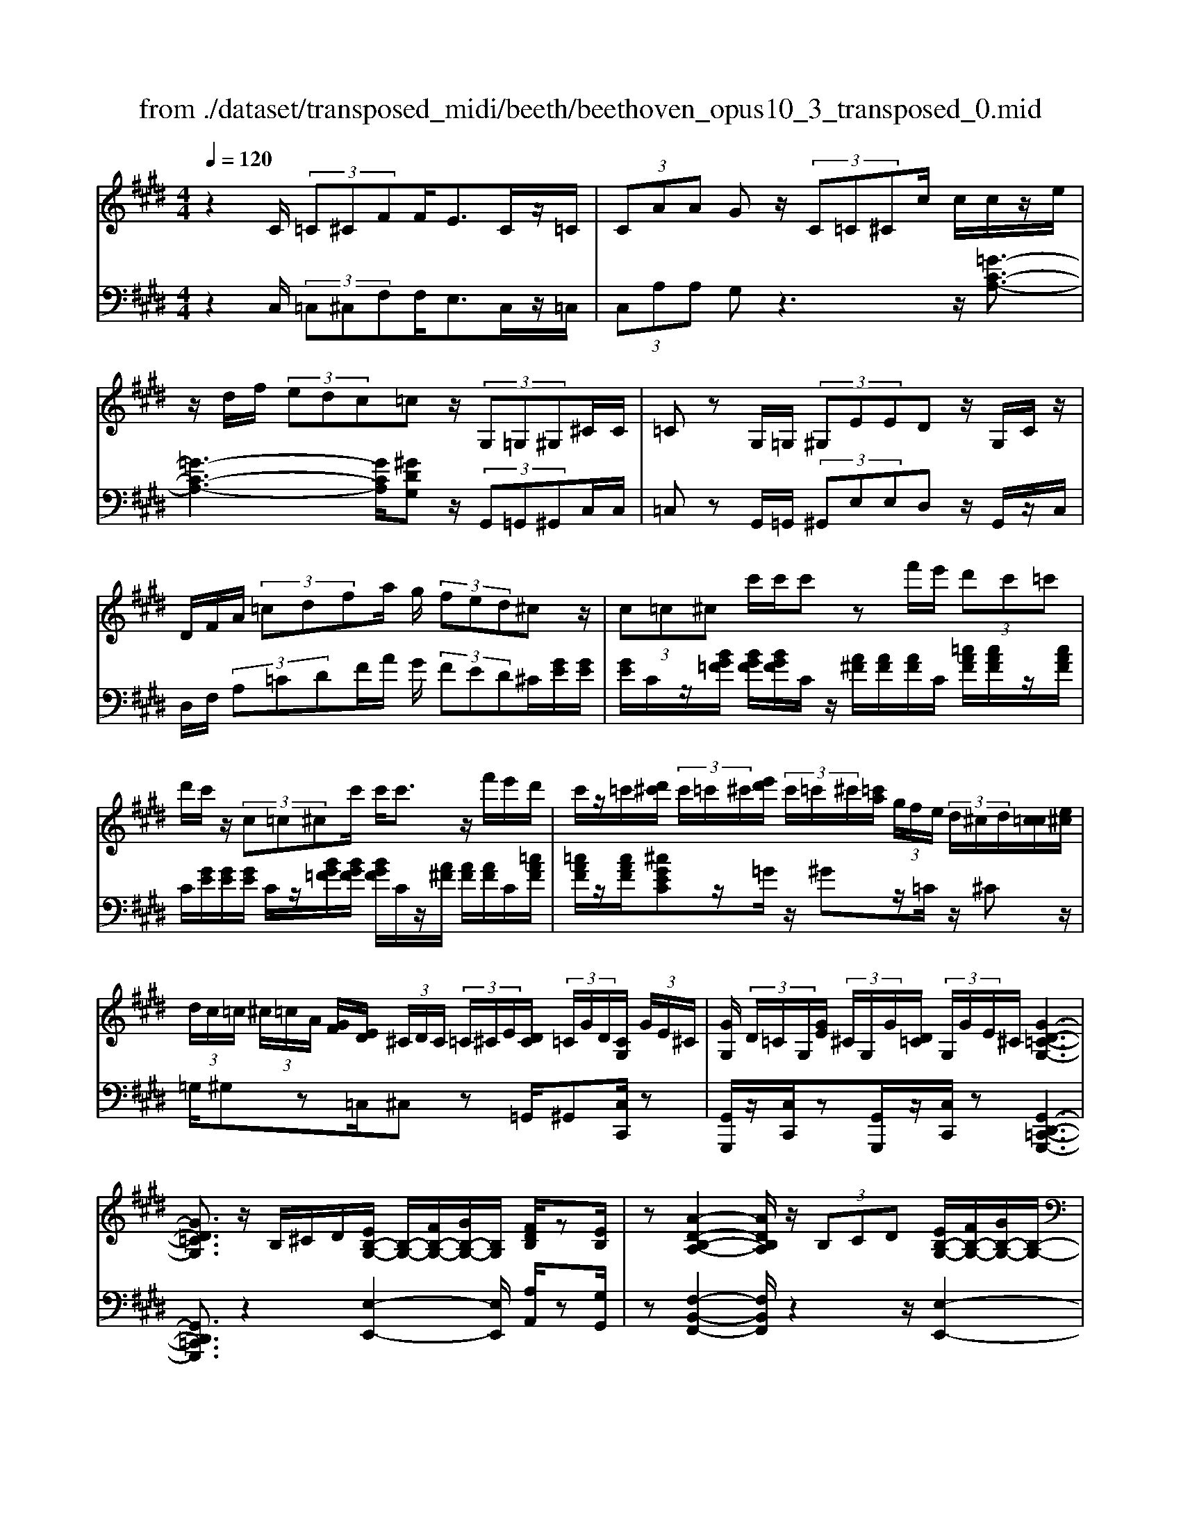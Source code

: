X: 1
T: from ./dataset/transposed_midi/beeth/beethoven_opus10_3_transposed_0.mid
M: 4/4
L: 1/8
Q:1/4=120
% Last note suggests minor mode tune
K:E % 4 sharps
V:1
%%MIDI program 0
z2 C/2 (3=C^CFF<EC/2z/2=C/2| \
 (3CAA Gz/2 (3C=C^Cc/2 c/2c/2z/2e/2| \
z/2d/2f/2 (3edc=cz/2 (3G,=G,^G,^C/2C/2| \
=Cz G,/2=G,/2 (3^G,EED z/2G,/2C/2z/2|
D/2F/2A/2 (3=cdfa/2 g/2 (3fed^cz/2| \
 (3c=c^c c'/2c'/2c' zf'/2e'/2  (3d'c'=c'| \
d'/2c'/2z/2 (3c=c^cc'/2 c'<c' z/2f'/2e'/2d'/2| \
c'/2z/2=c'/2[d'^c']/2  (3c'/2=c'/2^c'/2[e'd']/2 (3c'/2=c'/2^c'/2[=c'a]/2 (3g/2f/2e/2  (3d/2^c/2d/2[c=c]/2[e^c]/2|
 (3d/2c/2=c/2 (3^c/2=c/2A/2 [GF]/2[ED]/2 (3^C/2D/2C/2  (3=C/2^C/2E/2[DC]/2 (3=C/2G/2D/2[CG,]/2 (3G/2E/2^C/2| \
[GG,]/2 (3D/2=C/2G,/2[GE]/2  (3^C/2G,/2G/2[D=C]/2 (3G,/2G/2E/2^C/2[G-D-=C-G,-]3| \
[GD=CG,]3/2z/2 B,/2^C/2D/2[EB,-G,-]/2 [B,-G,-]/2[FB,-G,-]/2[GB,-G,-]/2[B,G,]/2 [FDB,]/2z[EB,]/2| \
z[A-D-B,-A,-]2[ADB,A,]/2z/2  (3B,CD [EB,-G,-]/2[FB,-G,-]/2[GB,-G,-]/2[B,-G,-]/2|
[B,G,]/2[FCF,]/2z [ECF,]/2z/2[B,-F,-D,-]2[B,F,D,]/2zB,/2C/2D/2| \
[EB,-G,-]/2[B,-G,-]/2[FB,-G,-]/2[GB,-G,-]/2 [B,G,]/2z/2[FDB,]/2z/2 [EB,]/2z[c-A-E-C-]2[c-AEC]/2| \
c/2 (3cBA (3GFED/2[CA,-F,-] [B,A,F,]3/2[B,-G,-E,-]/2| \
[B,G,E,]2 z/2 (3BAGG/2 (3FED[CA,-F,-]|
[B,A,-F,-][A,F,]/2[B,-G,-E,-]2[B,G,E,]/2 z/2[bB]/2[aA]/2[gG]/2 [gG]/2z/2[fF]/2[eE]/2| \
[dD]/2[cC]/2z/2[BB,]/2 [cC]/2[dD]/2E/2 (3e/2E/2e/2[eE]/2 (3E/2e/2E/2 [eE]/2 (3e/2E/2e/2E/2| \
[eE]/2[eE]/2 (3e/2E/2e/2 [eE]/2 (3E/2e/2E/2[eE]/2  (3e/2E/2e/2[eE] ze/2d/2| \
e/2[c'a]/2z/2[c'a]/2 [c'-a]c'/2z/2 [ba]/2[gf]/2 (3e/2d/2c/2 [=cB]/2 (3^A/2=A/2G/2A/2|
B/2 (3A/2G/2F/2E/2 D/2 (3C/2B,/2A,/2G,/2>F,/2A,/2C/2F/2 z[A,F,]/2B,/2| \
D/2z/2 (3d/2d'/2d/2  (3d'/2d/2d'/2[d'd]/2 (3d/2d'/2d/2[d'd]/2 (3d'/2d/2d'/2 [e'e]/2 (3e/2e'/2e/2e'/2| \
[e'e]/2[e'e]/2 (3e/2e'/2=f/2 [f'f]/2f'/2>^f/2a/2 [f'c']/2z (3d/2f/2a/2d'/2z| \
[e'bge]b/2b<bb/2 b/2b/2z [DA,F,]/2z3/2|
z/2[DA,F,]/2z/2[EG,]/2 z[FEC]/2z/2 [GEB,]/2z[FDA,]/2 z/2[EG,]/2z| \
[c'b]/2[b^a]/2b/2z/2 b/2 (3c'/2b/2a/2b/2 z/2[D=A,F,]/2z2[E-^A,-=G,-E,-]| \
[E^A,=G,E,]3/2[FEC]/2 z/2[^GEB,]/2z [FD=A,]/2z/2[EG,]/2z[AD]/2[GE]/2z/2| \
z[dA]/2[eG]/2 z3/2[ad]/2 [ge]/2z3/2 [d'a]/2[e'g]/2z|
z/2[EB,G,]z4z/2 C/2=C/2^C/2F/2| \
F/2z/2E z/2 (3C=C^CA/2A/2GzC/2| \
 (3=C^Cc c/2c/2z/2 (3edf (3edc=c/2-| \
=c/2z/2 (3G,=G,^G,^C/2C/2 =Cz G,/2=G,/2^G,/2E/2|
E/2z/2D>G, (3=CDFA/2 (3cdfa/2| \
g/2 (3fedcz/2  (3c=c^c c'/2c'/2c'| \
zf'/2e'/2  (3d'c'=c' d'/2^c'/2z/2 (3c=c^cc'/2| \
c'<c' z/2f'/2 (3e'd'c'=c'/2[d'^c']/2  (3c'/2=c'/2^c'/2[e'd']/2c'/2|
[c'=c']/2[c'a]/2 (3g/2f/2e/2  (3d/2^c/2d/2[c=c]/2[e^c]/2  (3d/2c/2=c/2 (3^c/2=c/2A/2 [GF]/2[ED]/2 (3^C/2D/2C/2| \
 (3=C/2^C/2E/2[DC]/2 (3=C/2G/2D/2[CG,]/2 (3G/2E/2^C/2 [GG,]/2 (3D/2=C/2G,/2[GE]/2  (3^C/2G,/2G/2[D=C]/2G,/2| \
[GE]/2C/2[G-D-=C-G,-]4[GDCG,]/2z/2 B,/2^C/2D/2[EB,-G,-]/2| \
[B,-G,-]/2[FB,-G,-]/2[GB,-G,-]/2[B,G,]/2 [FDB,]/2z[EB,]/2 z[A-D-B,-A,-]2[ADB,A,]/2z/2|
 (3B,CD [EB,-G,-]/2[FB,-G,-]/2[GB,-G,-]/2[B,G,][FCF,]/2z [ECF,]/2z/2[B,-F,-D,-]| \
[B,F,D,]3/2zB,/2C/2D/2 [EB,-G,-]/2[B,-G,-]/2[FB,-G,-]/2[GB,-G,-]/2 [B,G,]/2z/2[FDB,]/2z/2| \
[EB,]/2z[c-A-E-C-]2[c-AEC]/2 c/2 (3cBAG/2F/2z/2| \
E/2D/2[CA,-F,-] [A,-F,-]/2[B,-A,F,][B,-B,G,-E,-]/2 [B,G,E,]2 z/2B/2A/2z/2|
G/2 (3GFED/2[CA,-F,-] [B,A,-F,-][A,F,]/2[B,-G,-E,-]2[B,G,E,]/2| \
z/2[bB]/2[aA]/2[gG]/2 z/2[gG]/2[fF]/2[eE]/2 [dD]/2[cC]/2z/2[BB,]/2 [cC]/2[dD]/2E/2e/2| \
[eE]/2[eE]/2 (3E/2e/2E/2 [eE]/2 (3e/2E/2e/2 (3E/2e/2E/2[eE]/2 (3e/2E/2e/2 [eE]/2 (3E/2e/2E/2[eE]/2| \
 (3e/2E/2e/2[eE] ze/2d/2 e/2[c'a]/2z/2[c'a]/2 [c'-a]c'/2z/2|
[ba]/2[gf]/2 (3e/2d/2c/2 [=cB]/2 (3^A/2=A/2G/2A/2 B/2 (3A/2G/2F/2E/2 D/2 (3^C/2B,/2A,/2G,/2| \
z/2[A,F,]/2C/2F/2 z[A,F,]/2B,/2 D/2z/2 (3d/2d'/2d/2  (3d'/2d/2d'/2[d'd]/2d/2| \
[d'd]/2[d'd]/2 (3d'/2d/2d'/2 [e'e]/2 (3e/2e'/2e/2 (3e'/2e/2e'/2[e'e]/2 (3e/2e'/2=f/2 [f'f]/2f'/2>^f/2a/2| \
[f'c']/2z (3d/2f/2a/2d'/2z [e'bge]b/2b<bb/2|
b/2b/2z [DA,F,]/2z2[DA,F,]/2z/2[EG,]/2 z[FEC]/2z/2| \
[GEB,]/2z[FDA,]/2 z/2[EG,]/2z [c'b]/2[b^a]/2b/2z/2 b/2 (3c'/2b/2a/2b/2| \
z/2[DA,F,]/2z2[E-^A,-=G,-E,-]2[EA,G,E,]/2[FEC]/2 z/2[^GEB,]/2z| \
[FDA,]/2z/2[EG,]/2z[AD]/2[GE]/2z3/2[dA]/2[eG]/2 z3/2[ad]/2|
[ge]/2z3/2 [d'a]/2[e'g]/2z3/2[EB,G,]z2z/2| \
z6 zE/2D/2| \
 (3EBB =D/2^D/2B/2B/2 z4| \
z/2F/2 (3=F^FBB/2E/2  (3=FBB F/2^F/2=d/2d/2|
z/2=G/2^G/2 (3=ddcB/2 ^A/2 (3BG=Af/2f/2=c/2| \
 (3caa =f/2^f/2 (3=c'c'ga/2d'/2  (3d'=d'^d'| \
f'/2f'/2f'2-f'/2z/2 A/2A/2A/2=C2-C/2| \
z/2 (3A,,A,,A,, (3=C,,A,,A,,A,,C,,2-C,,/2-|
=C,,2- C,,/2z/2^C/2=C/2  (3^CFF Ez/2C/2| \
 (3=C^CA A/2GzC/2=C/2 (3^Cccc/2| \
z/2 (3edfe/2d/2c/2 =cz G,/2=G,/2^G,/2^C/2| \
z/2C<=C (3G,=G,^G,E/2E/2z/2 Dz/2G,/2|
 (3=CDF A/2c/2 (3dfag/2 (3fed^c/2-| \
c/2z/2 (3c=c^cc'/2c'/2 c'z f'/2e'/2d'/2c'/2| \
=c'/2z/2d'/2^c'/2 z/2c/2z/2z/2 z/2[f=f]/2[g=g]/2 (3a/2^a/2b/2[c'=c']/2z/2^f'/2| \
e'/2 (3d'c'=c'[d'^c']/2[c'=c']/2 (3^c'/2e'/2d'/2[c'=c']/2 (3^c'/2=c'/2a/2 [gf]/2 (3e/2d/2^c/2[dc]/2|
 (3=c/2^c/2e/2[dc]/2 (3=c/2^c/2=c/2[AG]/2 (3F/2E/2D/2  (3^C/2D/2C/2[C=C]/2[ED]/2  (3^C/2=C/2G/2 (3D/2C/2G,/2| \
[GE]/2 (3C/2G,/2G/2[D=C]/2  (3G,/2G/2E/2[^CG,]/2 (3G/2D/2=C/2[GG,]/2E/2[G-D-^C=C-G,-]/2 [G-D-C-G,-]2| \
[G-D-=C-G,-]2 [GDCG,]/2z (3G^Ac[^cG-=F-]/2 [dG-F-]/2[fG-F-]/2[GF]| \
[dGD]/2z[cG=F]/2 z/2[^f-=c-G-F-]2[fcGF]/2z G/2^A/2c/2[^cG-=F-]/2|
[G-=F-]/2[dG-F-]/2[fG-F-]/2[GF]/2 z/2[d^AD]/2z/2[cAD]/2 z[G-D-=C-]2[GDC]/2z/2| \
 (3G^A=c [^cG-=F-]/2[dG-F-]/2[G-F-]/2[fG-F-]/2 [GF]/2[dGD]/2z [cGF]/2z/2A/2-[a-^f-c-A-]/2| \
[^a-f-c-A]3/2[a-fc]/2 a/2 (3agf=f/2 (3dc=c[A^F-D-]| \
[GFD]3/2[G-=F-C-]2[GFC]/2 z/2 (3g^f=ff/2d/2c/2|
=c/2[AF-D-][F-D-]/2 [GFD][G-E-^C-]2[GEC]/2z/2 [gG]/2z/2[fF]/2[eE]/2| \
[eE]/2[dD]/2z/2[cC]/2 [=cC]/2[AA,]/2[GG,]/2[^AA,]/2 z/2[cC]/2[^cC] zc/2=c/2| \
c/2[fd]/2z/2[fd]/2 [ec]z c/2=c/2^c/2[af]/2 [af]/2z/2[ge]| \
z/2 (3c'=c'^c'[f'd']/2z/2[f'd']/2 z/2[f'-d']f'/2  (3e'/2d'/2c'/2[c'=c']/2d'/2|
[c'=c']/2[ag]/2 (3f/2e/2f/2 g/2f/2e/2 (3d/2^c/2B/2A/2G/2F/2<E/2 (3D/2F/2A/2d/2| \
z (3=C/2D/2F/2 c/2z/2c/2 (3c'/2c/2c'/2 (3c/2c'/2c/2[c'c]/2  (3c'/2c/2c'/2[c'c]/2c/2| \
[=c'^c]/2[c'c]/2 (3c'/2c/2c'/2  (3c/2c'/2c/2[c'c]/2 (3c'/2c/2c'/2[c'c]/2z/2[af]/2 d'/2f'/2z| \
[fd]/2=c'/2d'/2z/2 [^c'gec]g/2z/2 g/2g>gg/2g/2z/2|
[=CF,D,]/2z2[CF,D,]/2z [^CE,C,]/2z/2[DC^A,]/2z/2 [ECG,]/2z[D=CF,]/2| \
z/2[CG,E,]/2z [ag]/2g/2[g=g]/2z[a^g]/2[g=g]/2^g/2 z[=CF,D,]/2z/2| \
z3/2[C-=G,-E,-C,-]2[CG,E,C,]/2 [DC^A,]/2z/2[EC^G,]/2z[D=CF,]/2z/2[^CG,E,]/2| \
z/2[F=C]/2z/2[E^C]/2 z[=cF]/2[^cE]/2 z3/2[f=c]/2 [e^c]/2z3/2|
[=c'f]/2[^c'e]/2z3/2[=GC]/2[F=D]/2z3/2[dF]/2[cG]/2 z3/2[fd]/2| \
[=gc]/2z3/2 [=d'f]/2[c'g][e'-g-]4[e'-g-]/2| \
[e'=g]/2[=d'e-]3/2 [c'-e][c'b-c-]/2[bc-][ac-][fc-]/2 [agc-]/2[g-c-]3/2| \
[=g-c-]4 [g-c]g/2z3/2A,/2B,/2|
z/2C/2[=DA,-F,-]/2[EA,-F,-]/2 [A,-F,-]/2[FA,-F,-]/2[A,F,] [EA,]/2z[DA,]/2 z[=G-C-A,-G,-]| \
[=GCA,G,]3z/2 (3A,B,C[=DA,-F,-]/2 [EA,-F,-]/2[A,-F,-]/2[FA,-F,-]/2[A,-F,-]/2| \
[A,F,]/2[EB,E,]/2z [=DB,E,]/2z[A,-E,-C,-]3[A,E,C,]/2z| \
A,/2z/2B,/2C/2 z/2[=DA,-F,-]/2[EA,-F,-]/2[A,-F,-]/2 [FA,-F,-]/2[A,F,][EA,]/2 z[DA,]/2z/2|
z[=G-C-A,-G,-]2[GC-A,-G,-]/2[ECA,-G,-][C-A,-G,-]3[C-A,-G,-]/2| \
[CA,=G,]2 z2 z/2[^A,-G,-]/2[C-A,-G,-]/2[G-C-A,-G,-]2[G-C-A,-G,-]/2| \
[=GC-^A,-G,-]/2[E-CA,-G,-][EA,-G,-]/2 [C-A,-G,-]6| \
[C-^A,=G,-]3/2[CG,]/2 z3/2[C^G,]/2 [GE]/2E/2C/2z/2 G,/2z3/2|
z3z/2 (3CD=F^F/2  (3GAc'| \
=c'/2 (3^c'f'f'=f'z3/2 (3CDF^F/2G/2| \
 (3Ac'=c' ^c'/2f'/2f'/2=f'zc/2  (3=c^c^f| \
f/2=fzC/2=C/2 (3^C^FF=Fz/2C,,/2C,,/2-|
C,,z C,,<C,, 
V:2
%%clef bass
%%MIDI program 0
z2 C,/2 (3=C,^C,F,F,<E,C,/2z/2=C,/2| \
 (3C,A,A, G,z3 z/2[=G-C-A,-]3/2| \
[=G-C-A,-]3[GCA,]/2[^GDG,]z/2 (3G,,=G,,^G,,C,/2C,/2| \
=C,z G,,/2=G,,/2 (3^G,,E,E,D, z/2G,,/2z/2C,/2|
D,/2F,/2 (3A,=CDF/2A/2 G/2 (3FED^C/2[GE]/2[GE]/2| \
[GE]/2C/2z/2[BG=F]/2 [BGF]/2[BGF]/2C/2z/2 [A^F]/2[AF]/2[AF]/2C/2 [=cAF]/2[cAF]/2z/2[cAF]/2| \
C/2[GE]/2[GE]/2[GE]/2 C/2z/2[BG=F]/2[BGF]/2 [BGF]/2C/2z/2[A^F]/2 [AF]/2[AF]/2C/2[=cAF]/2| \
[=cAF]/2z/2[cAF]/2[^cGEC]z/2=G/2z/2 ^Gz/2=C/2 z/2^Cz/2|
=G,/2^G,z=C,/2^C, z=G,,/2^G,,[C,C,,]/2z| \
[G,,G,,,]/2z/2[C,C,,]/2z[G,,G,,,]/2z/2[C,C,,]/2 z[G,,-D,,-=C,,-G,,,-]3| \
[G,,D,,=C,,G,,,]3/2z2[E,-E,,-]2[E,E,,]/2 [A,A,,]/2z[G,G,,]/2| \
z[F,-B,,-F,,-]2[F,B,,F,,]/2z2z/2 [E,-E,,-]2|
[E,E,,]/2[A,,A,,,]/2z [^A,,A,,,]/2z/2[B,,-B,,,-]2[B,,B,,,]/2z2z/2| \
z/2[E,-E,,-]2[E,E,,]/2[A,A,,]/2z/2 [G,G,,]/2z[A,E,C,A,,]3/2z| \
z2 z/2B,,3-[B,,-B,,,]/2 B,,/2-[B,,-C,,]/2[B,,-D,,]/2[B,,-E,,]/2| \
[B,,-F,,]/2B,,/2-[B,,-G,,]/2B,,/2- [B,,-F,,][B,,E,,]3/2B,,3-[B,,-B,,,]/2|
[B,,-C,,]/2B,,/2-[B,,-D,,]/2[B,,-E,,]/2 [B,,-F,,]/2[B,,-G,,]/2B,,- [B,,-F,,][B,,E,,]3/2[F,C,A,,]z/2| \
z[A,F,B,,] z3/2[G,E,]z/2 (3E,D,E,[A,C,]/2[A,C,]/2| \
[G,B,,]z  (3E,D,E, [CA,]/2[CA,]/2[B,G,]/2E,/2  (3E/2E,/2E/2[EE,]/2E,/2| \
[EE,]/2 (3E/2E,/2E/2E,/2 E/2[D-B,-A,-F,-D,-]4[DB,A,F,D,][E-B,-G,-E,-]/2|
[EB,G,E,]/2z4[A,,A,,,]/2z [A,,A,,,]/2[B,,B,,,]/2z| \
z/2[B,,B,,,]/2z [BA]/2 (3c/2B/2A/2[GF]/2 E/2D/2 (3C/2B,/2A,/2 G,/2A,/2B,/2A,/2| \
[G,F,]/2E,/2D,/2 (3C,/2B,,/2A,,/2G,,/2[A,,A,,,]/2z3/2[A,,A,,,]/2[B,,B,,,]/2 z3/2[B,,B,,,]/2| \
[E,B,,G,,E,,][G=F]/2z/2 [GF]/2[A^F]/2z/2[G=F]/2 z/2[GF]/2[A^F]/2z/2 [B,,B,,,]/2z3/2|
z/2[=C,C,,]/2z [^C,C,,]/2z/2[^A,,A,,,]/2z/2 [B,,B,,,]/2z[B,,B,,,]/2 z/2[E,E,,]/2z| \
[G=F]/2[GF]/2[A^F]/2z[G=F]/2[GF]/2[A^F]/2 z[B,,B,,,]/2z2[=C,-=G,,-E,,-C,,-]/2| \
[=C,=G,,E,,C,,]2 [^A,,A,,,]/2z/2[B,,B,,,]/2z/2 [B,,B,,,]/2zE,,/2 E,/2z3/2| \
E,,/2E,/2z3/2E,,/2E,/2z3/2E,,/2E,/2 zE,,-|
E,,/2z4z3/2  (3C,=C,^C,| \
F,/2F,/2E, zC,/2=C,/2  (3^C,A,A, G,z| \
z2 z/2[=G-C-A,-]4[GCA,][^G-D-G,-]/2| \
[GDG,]/2z/2 (3G,,=G,,^G,,C,/2C,/2 =C,z G,,/2=G,,/2^G,,/2E,/2|
z/2E,/2D, zG,,/2=C,/2 D,/2 (3F,A,CD/2F/2A/2| \
 (3GFE D/2C/2[GE]/2[GE]/2 z/2[GE]/2C/2[BG=F]/2 [BGF]/2[BGF]/2z/2C/2| \
[AF]/2[AF]/2[AF]/2C/2 [=cAF]/2z/2[cAF]/2[cAF]/2 ^C/2[GE]/2[GE]/2z/2 [GE]/2C/2[BG=F]/2[BGF]/2| \
[BG=F]/2z/2C/2[A^F]/2 [AF]/2[AF]/2C/2z/2 [=cAF]/2[cAF]/2[cAF]/2[^cGEC]z=G/2|
Gz =C<^C =G,/2z/2^G, z/2=C,/2z/2^C,/2-| \
C,/2z/2=G,,<^G,,[C,C,,]/2z/2 [G,,G,,,]/2z[C,C,,]/2 z/2[G,,G,,,]/2z/2[C,C,,]/2| \
z[G,,-D,,-=C,,-G,,,-]4[G,,D,,C,,G,,,]/2z2z/2| \
[E,-E,,-]2 [E,E,,]/2[A,A,,]/2z/2[G,G,,]/2 z[F,-B,,-F,,-]2[F,B,,F,,]/2z/2|
z2 [E,-E,,-]2 [E,E,,]/2[A,,A,,,]/2z [^A,,A,,,]/2z[B,,-B,,,-]/2| \
[B,,B,,,]2 z2 z/2[E,-E,,-]2[E,E,,]/2[A,A,,]/2z/2| \
z/2[G,G,,]/2z/2[A,E,C,A,,]3/2z4B,,-| \
B,,2- [B,,-B,,,]/2[B,,-C,,]/2[B,,-D,,]/2[B,,-E,,]/2 B,,/2-[B,,-F,,]/2[B,,-G,,]/2B,,/2- [B,,-F,,]B,,/2-[B,,-E,,-]/2|
[B,,-E,,-]/2[B,,-B,,E,,]/2B,,2-B,,/2-[B,,-B,,,]/2 B,,/2-[B,,-C,,]/2[B,,-D,,]/2[B,,-E,,]/2 [B,,-F,,]/2B,,/2-[B,,-G,,]/2B,,/2-| \
[B,,-F,,][B,,E,,]3/2[F,C,A,,]z3/2[A,F,B,,] z3/2[G,-E,-]/2| \
[G,E,]/2zE,/2 D,/2E,/2[A,C,]/2[A,C,]/2 z/2[G,B,,]z/2  (3E,D,E,| \
[CA,]/2[CA,]/2[B,G,]/2z/2 [EE,]/2 (3E,/2E/2E,/2[EE,]/2  (3E/2E,/2E/2 (3E,/2E/2E,/2 E/2[D-B,-A,-F,-D,-]3/2|
[D-B,-A,-F,-D,-]3[DB,A,F,D,]/2[EB,G,E,]z3z/2| \
z/2[A,,A,,,]/2z [A,,A,,,]/2z/2[B,,B,,,]/2z[B,,B,,,]/2z  (3A/2B/2c/2[BA]/2G/2| \
[FE]/2D/2C/2 (3B,/2A,/2G,/2A,/2B,/2A,/2  (3G,/2F,/2E,/2D,/2C,/2  (3B,,/2A,,/2G,,/2[A,,A,,,]/2z/2| \
z[A,,A,,,]/2[B,,B,,,]/2 z3/2[B,,B,,,]/2 [E,B,,G,,E,,]z/2[G=F]/2 [GF]/2[A^F]/2z|
[G=F]/2[GF]/2[A^F]/2z[B,,B,,,]/2z3/2[=C,C,,]/2z [^C,C,,]/2z/2[^A,,A,,,]/2z/2| \
z/2[B,,B,,,]/2z/2[B,,B,,,]/2 z[E,E,,]/2z/2 [G=F]/2[GF]/2z/2[A^F]/2 z/2[G=F]/2[GF]/2[A^F]/2| \
z[B,,B,,,]/2z2[=C,-=G,,-E,,-C,,-]2[C,G,,E,,C,,]/2 [^A,,A,,,]/2z/2[B,,B,,,]/2z/2| \
z/2[B,,B,,,]/2z/2E,,/2 E,/2z3/2 E,,/2E,/2z3/2E,,/2E,/2z/2|
zE,,/2E,/2 z3/2E,,3/2z3| \
z2  (3C,=C,^C, [B,G,]/2[B,G,]/2z/2[B,-G,-]2[B,-G,-]/2| \
[B,-G,-]2 [B,-B,A,-G,]/2[B,A,]/2z B,,/2^A,,/2B,,/2[B,=A,]/2 [B,A,]/2z/2[B,-A,-]| \
[B,A,]4 [B,G,]z [=DB,F,]z|
z/2[CB,G,=F,]z4[CA,^F,]z3/2| \
[CA,F,E,]z [=CA,F,D,]z3/2[A,F,D,^C,]z3/2[A,F,D,=C,]| \
z2 a/2a/2a/2=c2-c/2 z/2A,/2A,/2A,/2| \
 (3=C,A,A,  (3A,C,A, A,/2A,C,2-C,/2-|
=C,2- C,/2z/2 (3^C,=C,^C,F,/2F,/2 E,z| \
C,/2=C,/2 (3^C,A,A,G, z3z/2[=G-C-A,-]/2| \
[=G-C-A,-]4 [GCA,]/2[^GDG,]z/2  (3G,,=G,,^G,,| \
C,/2C,/2=C, zG,,/2 (3=G,,^G,,E,E,/2 D,z|
G,,/2=C,/2D,/2 (3F,A,CD/2 F/2 (3AGFE/2D/2^C/2| \
[GE]/2[GE]/2z/2[GE]/2 C/2[BG=F]/2[BGF]/2[BGF]/2 z/2C/2[A^F]/2[AF]/2 [AF]/2C/2[=cAF]/2z/2| \
[=cAF]/2[cAF]/2^C/2[GE]/2 [GE]/2z/2[GE]/2C/2 [BG=F]/2[BGF]/2[BGF]/2z/2 C/2[A^F]/2[AF]/2[AF]/2| \
C/2z/2[=cAF]/2[cAF]/2 [cAF]/2[^cGEC]z=G/2^G z=C/2^C/2-|
C/2z/2=G,/2z/2 ^G,z/2=C,/2 z/2^C,>=G,,^G,,z/2| \
[C,C,,]/2z/2[G,,G,,,]/2z[C,C,,]/2z/2[G,,G,,,]/2 z/2[C,C,,]/2z [G,,-D,,-=C,,-G,,,-]2| \
[G,,D,,=C,,G,,,]3z3 [^C-G,-C,-]2| \
[CG,C,]/2[=CG,F,]/2z/2[^CG,=F,]/2 z[D-G,-D,-]2[DG,D,]/2z2z/2|
[C-G,-C,-]2 [CG,C,]/2[^A,F,]/2z [A,=G,]/2z[^G,-G,,-]2[G,G,,]/2| \
z2 z/2[C-G,-C,-]2[CG,C,]/2[=CG,F,]/2z/2 [^CG,=F,]/2z[^F-C-^A,-F,-]/2| \
[FC^A,F,]z3 z/2G,3-G,/2-| \
[G,-G,,]/2[G,-^A,,]/2[G,-=C,]/2[G,-^C,]/2 G,/2-[G,-D,]/2[G,-=F,]/2G,/2- [G,-D,]G,/2-[G,C,-][G,-C,]/2G,-|
G,3/2-[G,-G,,]/2 G,/2-[G,-^A,,]/2[G,-=C,]/2[G,-^C,]/2 [G,-D,]/2[G,-E,]/2G,- [G,-D,][G,-C,-]| \
[G,C,]/2[F,D,A,,F,,]z3/2[F,D,=C,G,,] z3/2[E,^C,]/2  (3G,G,G,| \
G,/2 (3G,=C,G,^C,/2G,/2 (3G,G,G,G,/2  (3=C,G,^C,| \
G,/2 (3G,G,G,G,/2[G,F,D,=C,]/2z/2 [G,F,D,C,]/2z/2[G,-F,-D,-C,-]3|
[G,F,D,=C,]2 [G,E,^C,]z4F,,/2z/2| \
z/2F,/2G,,/2z3/2G,/2z[GF]/2 (3A/2G/2F/2 [ED]/2C/2=C/2A,/2| \
[G,F,]/2E,/2F,/2G,/2  (3F,/2E,/2D,/2C,/2B,,/2  (3A,,/2G,,/2F,,/2E,,/2[F,,F,,,]/2 z3/2[F,,F,,,]/2| \
[G,,G,,,]/2z3/2 [G,,G,,,]/2[C,G,,E,,C,,][=F=D]/2 z/2[FD]/2[^F^D]/2z/2 [=F=D]/2z/2[FD]/2[^F^D]/2|
z/2[G,,G,,,]/2z2[G,,G,,,]/2z[A,,A,,,]/2z/2[=G,,G,,,]/2 z[^G,,G,,,]/2z/2| \
[G,,G,,,]/2z/2[C,C,,]/2z[=F=D]/2[FD]/2[^F^D]/2 z[=F=D]/2[FD]/2 [^F^D]/2z[G,,G,,,]/2| \
z2 [A,,-E,,-C,,-A,,,-]2 [A,,E,,C,,A,,,]/2[=G,,G,,,]/2z/2[^G,,G,,,]/2 z[G,,G,,,]/2z/2| \
C,,/2C,/2z3/2C,,/2C,/2z3/2C,,/2C,/2 z3/2C,,/2|
C,/2z3/2 A,,,/2A,,/2z3/2A,,,/2A,,/2zA,,,/2z/2A,,/2| \
zA,,,/2z/2 A,,/2z3/2 [A,,-A,,,-]4| \
[A,,-A,,,-]8| \
[A,,A,,,]6 z2|
z3/2[=D,D,,]3[C,=G,,]/2z [D,F,,]/2z[E,-A,,-]/2| \
[E,-A,,-]3[E,A,,]/2z2z/2 [=D,-D,,-]2| \
[=D,D,,][=G,,G,,,]/2z[^G,,G,,,]/2z3/2[A,,-A,,,-]3[A,,A,,,]/2| \
z3[=D,D,,]3 [C,=G,,]/2z[D,F,,]/2|
z3/2[E,-C,-A,,-]6[E,-C,-A,,-]/2| \
[E,-C,-A,,-]2 [E,C,A,,]/2[C,,^A,,,]/2E,,/2[A,,-=G,,]/2 [C,-A,,-]/2[E,-C,-A,,-]3[E,-C,-A,,-]/2| \
[E,-C,-^A,,-]8| \
[E,-C,^A,,]2 E,/2[C,,G,,,]/2[G,,E,,]/2[E,C,]/2 z3E,/2C,/2|
[=C,G,,-G,,,-]/2[D,G,,G,,,]/2z/2[^C,C,,]/2 C,/2C,/2C,/2C,/2 [B,G,]/2z/2[B,G,]/2[B,G,]/2 C,/2[A,F,]/2[A,F,]/2[A,F,]/2| \
z/2C,/2[=CA,F,]/2[CA,F,]/2 [CA,F,]/2^C,/2z/2[CG,=F,]/2 [CG,F,]/2[CG,F,]/2C,/2[B,G,]/2 z/2[B,G,]/2[B,G,]/2C,/2| \
[A,F,]/2[A,F,]/2[A,F,]/2z/2 C,/2[=CA,F,]/2[CA,F,]/2[CA,F,]/2 ^C,/2z/2[CG,=F,]/2[CG,F,]/2 [CG,F,]/2C,/2[=CA,^F,]/2z/2| \
[=CA,F,]/2[CA,F,]/2^C,/2[CG,=F,]/2 [CG,F,]/2z/2[CG,F,]/2C,/2 [=CA,^F,]/2[CA,F,]/2[CA,F,]/2z/2 ^C,/2[CG,=F,]/2[CG,F,]/2[CG,F,]/2|
C,/2z/2[CG,=F,]/2[CG,F,]/2 z/2[CG,F,]/2z/2[G,-F,-C,-]
